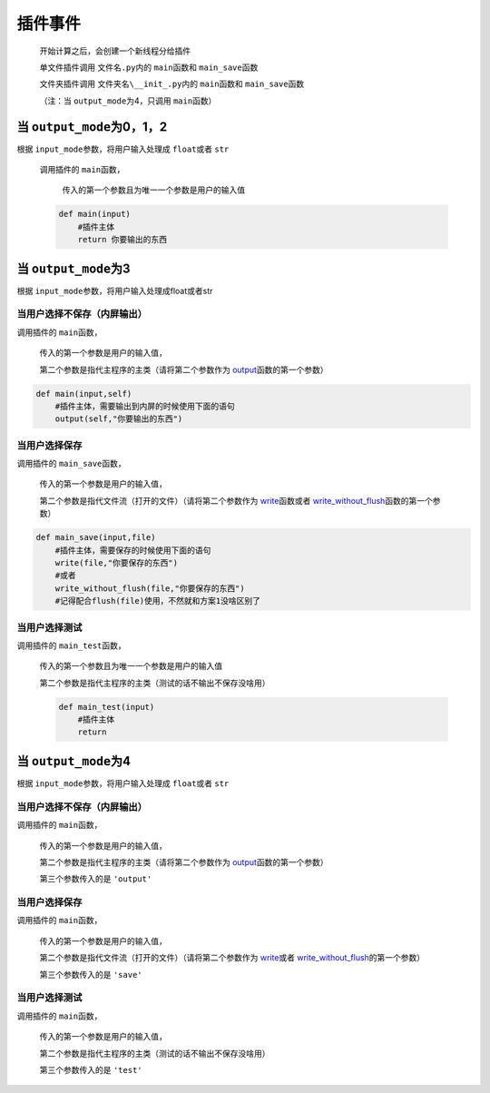 插件事件
=============================================

    开始计算之后，会创建一个新线程分给插件

    单文件插件调用 ``文件名.py``\内的 ``main``\函数和 ``main_save``\函数

    文件夹插件调用 ``文件夹名\__init_.py``\内的 ``main``\函数和 ``main_save``\函数

    （注：当 ``output_mode``\为4，只调用 ``main``\函数）

当 ``output_mode``\为0，1，2
-----------------------------------

根据 ``input_mode``\参数，将用户输入处理成 ``float``\或者 ``str``\

    调用插件的 ``main``\函数，

        传入的第一个参数且为唯一一个参数是用户的输入值

    .. code-block:: python

        def main(input)
            #插件主体
            return 你要输出的东西

当 ``output_mode``\为3
-----------------------------------

根据 ``input_mode``\参数，将用户输入处理成float或者str

当用户选择不保存（内屏输出）
~~~~~~~~~~~~~~~~~~~~~~~~~~~~~~~~~~~~

调用插件的 ``main``\函数，

    传入的第一个参数是用户的输入值，

    第二个参数是指代主程序的主类（请将第二个参数作为 `output <API.html#output>`__\函数的第一个参数）

.. code-block:: python

    def main(input,self)
        #插件主体，需要输出到内屏的时候使用下面的语句
        output(self,"你要输出的东西")

当用户选择保存
~~~~~~~~~~~~~~~~~~~~~~~~~

调用插件的 ``main_save``\函数，

    传入的第一个参数是用户的输入值，

    第二个参数是指代文件流（打开的文件）（请将第二个参数作为 `write <API.html#write>`__\函数或者 `write_without_flush <API.html#write-without-flush>`__\函数的第一个参数）

.. code-block:: python

    def main_save(input,file)
        #插件主体，需要保存的时候使用下面的语句
        write(file,"你要保存的东西")
        #或者
        write_without_flush(file,"你要保存的东西")
        #记得配合flush(file)使用，不然就和方案1没啥区别了

当用户选择测试
~~~~~~~~~~~~~~~~~~~~~~~~~

调用插件的 ``main_test``\函数，

    传入的第一个参数且为唯一一个参数是用户的输入值

    第二个参数是指代主程序的主类（测试的话不输出不保存没啥用）

    .. code-block:: python

        def main_test(input)
            #插件主体
            return

当 ``output_mode``\为4
-----------------------------------

根据 ``input_mode``\参数，将用户输入处理成 ``float``\或者 ``str``\

当用户选择不保存（内屏输出）
~~~~~~~~~~~~~~~~~~~~~~~~~~~~~~~~~~~~~~~~~~~~~~

调用插件的 ``main``\函数，

    传入的第一个参数是用户的输入值，

    第二个参数是指代主程序的主类（请将第二个参数作为 `output <API.html#output>`__\函数的第一个参数）

    第三个参数传入的是 ``'output'``

当用户选择保存
~~~~~~~~~~~~~~~~~~~~~~~~~~~~~~~~~~~~

调用插件的 ``main``\函数，

    传入的第一个参数是用户的输入值，

    第二个参数是指代文件流（打开的文件）（请将第二个参数作为 `write <API.html#write>`__\或者 `write_without_flush <API.html#write-without-flush>`__\的第一个参数）

    第三个参数传入的是 ``'save'``

当用户选择测试
~~~~~~~~~~~~~~~~~~~~~~~~~

调用插件的 ``main``\函数，

    传入的第一个参数是用户的输入值，

    第二个参数是指代主程序的主类（测试的话不输出不保存没啥用）

    第三个参数传入的是 ``'test'``
